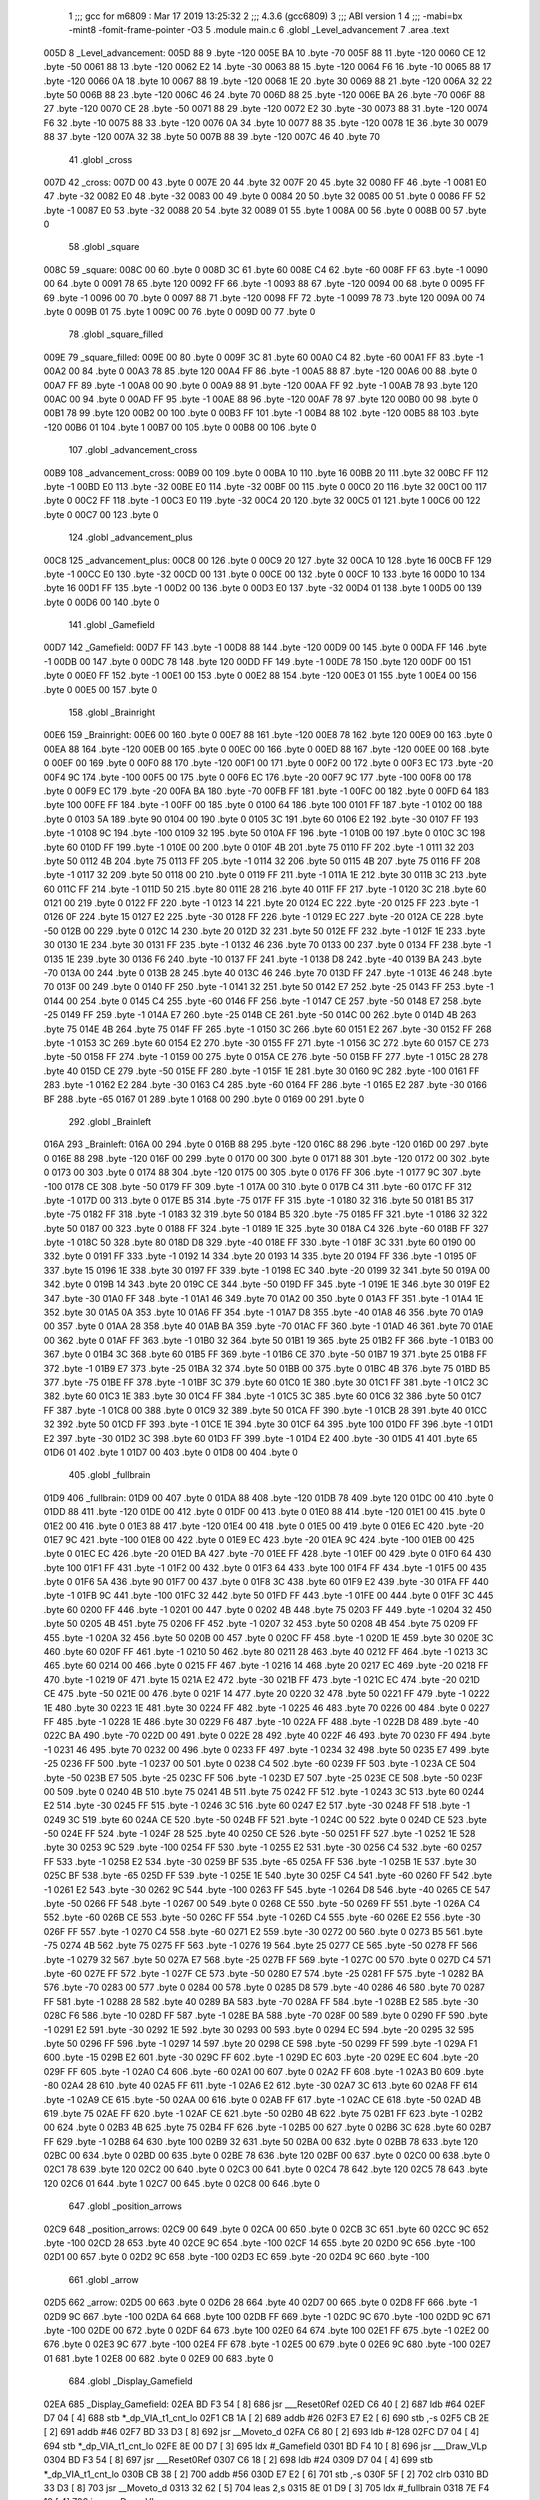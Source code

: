                               1 ;;; gcc for m6809 : Mar 17 2019 13:25:32
                              2 ;;; 4.3.6 (gcc6809)
                              3 ;;; ABI version 1
                              4 ;;; -mabi=bx -mint8 -fomit-frame-pointer -O3
                              5 	.module	main.c
                              6 	.globl	_Level_advancement
                              7 	.area	.text
   005D                       8 _Level_advancement:
   005D 88                    9 	.byte	-120
   005E BA                   10 	.byte	-70
   005F 88                   11 	.byte	-120
   0060 CE                   12 	.byte	-50
   0061 88                   13 	.byte	-120
   0062 E2                   14 	.byte	-30
   0063 88                   15 	.byte	-120
   0064 F6                   16 	.byte	-10
   0065 88                   17 	.byte	-120
   0066 0A                   18 	.byte	10
   0067 88                   19 	.byte	-120
   0068 1E                   20 	.byte	30
   0069 88                   21 	.byte	-120
   006A 32                   22 	.byte	50
   006B 88                   23 	.byte	-120
   006C 46                   24 	.byte	70
   006D 88                   25 	.byte	-120
   006E BA                   26 	.byte	-70
   006F 88                   27 	.byte	-120
   0070 CE                   28 	.byte	-50
   0071 88                   29 	.byte	-120
   0072 E2                   30 	.byte	-30
   0073 88                   31 	.byte	-120
   0074 F6                   32 	.byte	-10
   0075 88                   33 	.byte	-120
   0076 0A                   34 	.byte	10
   0077 88                   35 	.byte	-120
   0078 1E                   36 	.byte	30
   0079 88                   37 	.byte	-120
   007A 32                   38 	.byte	50
   007B 88                   39 	.byte	-120
   007C 46                   40 	.byte	70
                             41 	.globl	_cross
   007D                      42 _cross:
   007D 00                   43 	.byte	0
   007E 20                   44 	.byte	32
   007F 20                   45 	.byte	32
   0080 FF                   46 	.byte	-1
   0081 E0                   47 	.byte	-32
   0082 E0                   48 	.byte	-32
   0083 00                   49 	.byte	0
   0084 20                   50 	.byte	32
   0085 00                   51 	.byte	0
   0086 FF                   52 	.byte	-1
   0087 E0                   53 	.byte	-32
   0088 20                   54 	.byte	32
   0089 01                   55 	.byte	1
   008A 00                   56 	.byte	0
   008B 00                   57 	.byte	0
                             58 	.globl	_square
   008C                      59 _square:
   008C 00                   60 	.byte	0
   008D 3C                   61 	.byte	60
   008E C4                   62 	.byte	-60
   008F FF                   63 	.byte	-1
   0090 00                   64 	.byte	0
   0091 78                   65 	.byte	120
   0092 FF                   66 	.byte	-1
   0093 88                   67 	.byte	-120
   0094 00                   68 	.byte	0
   0095 FF                   69 	.byte	-1
   0096 00                   70 	.byte	0
   0097 88                   71 	.byte	-120
   0098 FF                   72 	.byte	-1
   0099 78                   73 	.byte	120
   009A 00                   74 	.byte	0
   009B 01                   75 	.byte	1
   009C 00                   76 	.byte	0
   009D 00                   77 	.byte	0
                             78 	.globl	_square_filled
   009E                      79 _square_filled:
   009E 00                   80 	.byte	0
   009F 3C                   81 	.byte	60
   00A0 C4                   82 	.byte	-60
   00A1 FF                   83 	.byte	-1
   00A2 00                   84 	.byte	0
   00A3 78                   85 	.byte	120
   00A4 FF                   86 	.byte	-1
   00A5 88                   87 	.byte	-120
   00A6 00                   88 	.byte	0
   00A7 FF                   89 	.byte	-1
   00A8 00                   90 	.byte	0
   00A9 88                   91 	.byte	-120
   00AA FF                   92 	.byte	-1
   00AB 78                   93 	.byte	120
   00AC 00                   94 	.byte	0
   00AD FF                   95 	.byte	-1
   00AE 88                   96 	.byte	-120
   00AF 78                   97 	.byte	120
   00B0 00                   98 	.byte	0
   00B1 78                   99 	.byte	120
   00B2 00                  100 	.byte	0
   00B3 FF                  101 	.byte	-1
   00B4 88                  102 	.byte	-120
   00B5 88                  103 	.byte	-120
   00B6 01                  104 	.byte	1
   00B7 00                  105 	.byte	0
   00B8 00                  106 	.byte	0
                            107 	.globl	_advancement_cross
   00B9                     108 _advancement_cross:
   00B9 00                  109 	.byte	0
   00BA 10                  110 	.byte	16
   00BB 20                  111 	.byte	32
   00BC FF                  112 	.byte	-1
   00BD E0                  113 	.byte	-32
   00BE E0                  114 	.byte	-32
   00BF 00                  115 	.byte	0
   00C0 20                  116 	.byte	32
   00C1 00                  117 	.byte	0
   00C2 FF                  118 	.byte	-1
   00C3 E0                  119 	.byte	-32
   00C4 20                  120 	.byte	32
   00C5 01                  121 	.byte	1
   00C6 00                  122 	.byte	0
   00C7 00                  123 	.byte	0
                            124 	.globl	_advancement_plus
   00C8                     125 _advancement_plus:
   00C8 00                  126 	.byte	0
   00C9 20                  127 	.byte	32
   00CA 10                  128 	.byte	16
   00CB FF                  129 	.byte	-1
   00CC E0                  130 	.byte	-32
   00CD 00                  131 	.byte	0
   00CE 00                  132 	.byte	0
   00CF 10                  133 	.byte	16
   00D0 10                  134 	.byte	16
   00D1 FF                  135 	.byte	-1
   00D2 00                  136 	.byte	0
   00D3 E0                  137 	.byte	-32
   00D4 01                  138 	.byte	1
   00D5 00                  139 	.byte	0
   00D6 00                  140 	.byte	0
                            141 	.globl	_Gamefield
   00D7                     142 _Gamefield:
   00D7 FF                  143 	.byte	-1
   00D8 88                  144 	.byte	-120
   00D9 00                  145 	.byte	0
   00DA FF                  146 	.byte	-1
   00DB 00                  147 	.byte	0
   00DC 78                  148 	.byte	120
   00DD FF                  149 	.byte	-1
   00DE 78                  150 	.byte	120
   00DF 00                  151 	.byte	0
   00E0 FF                  152 	.byte	-1
   00E1 00                  153 	.byte	0
   00E2 88                  154 	.byte	-120
   00E3 01                  155 	.byte	1
   00E4 00                  156 	.byte	0
   00E5 00                  157 	.byte	0
                            158 	.globl	_Brainright
   00E6                     159 _Brainright:
   00E6 00                  160 	.byte	0
   00E7 88                  161 	.byte	-120
   00E8 78                  162 	.byte	120
   00E9 00                  163 	.byte	0
   00EA 88                  164 	.byte	-120
   00EB 00                  165 	.byte	0
   00EC 00                  166 	.byte	0
   00ED 88                  167 	.byte	-120
   00EE 00                  168 	.byte	0
   00EF 00                  169 	.byte	0
   00F0 88                  170 	.byte	-120
   00F1 00                  171 	.byte	0
   00F2 00                  172 	.byte	0
   00F3 EC                  173 	.byte	-20
   00F4 9C                  174 	.byte	-100
   00F5 00                  175 	.byte	0
   00F6 EC                  176 	.byte	-20
   00F7 9C                  177 	.byte	-100
   00F8 00                  178 	.byte	0
   00F9 EC                  179 	.byte	-20
   00FA BA                  180 	.byte	-70
   00FB FF                  181 	.byte	-1
   00FC 00                  182 	.byte	0
   00FD 64                  183 	.byte	100
   00FE FF                  184 	.byte	-1
   00FF 00                  185 	.byte	0
   0100 64                  186 	.byte	100
   0101 FF                  187 	.byte	-1
   0102 00                  188 	.byte	0
   0103 5A                  189 	.byte	90
   0104 00                  190 	.byte	0
   0105 3C                  191 	.byte	60
   0106 E2                  192 	.byte	-30
   0107 FF                  193 	.byte	-1
   0108 9C                  194 	.byte	-100
   0109 32                  195 	.byte	50
   010A FF                  196 	.byte	-1
   010B 00                  197 	.byte	0
   010C 3C                  198 	.byte	60
   010D FF                  199 	.byte	-1
   010E 00                  200 	.byte	0
   010F 4B                  201 	.byte	75
   0110 FF                  202 	.byte	-1
   0111 32                  203 	.byte	50
   0112 4B                  204 	.byte	75
   0113 FF                  205 	.byte	-1
   0114 32                  206 	.byte	50
   0115 4B                  207 	.byte	75
   0116 FF                  208 	.byte	-1
   0117 32                  209 	.byte	50
   0118 00                  210 	.byte	0
   0119 FF                  211 	.byte	-1
   011A 1E                  212 	.byte	30
   011B 3C                  213 	.byte	60
   011C FF                  214 	.byte	-1
   011D 50                  215 	.byte	80
   011E 28                  216 	.byte	40
   011F FF                  217 	.byte	-1
   0120 3C                  218 	.byte	60
   0121 00                  219 	.byte	0
   0122 FF                  220 	.byte	-1
   0123 14                  221 	.byte	20
   0124 EC                  222 	.byte	-20
   0125 FF                  223 	.byte	-1
   0126 0F                  224 	.byte	15
   0127 E2                  225 	.byte	-30
   0128 FF                  226 	.byte	-1
   0129 EC                  227 	.byte	-20
   012A CE                  228 	.byte	-50
   012B 00                  229 	.byte	0
   012C 14                  230 	.byte	20
   012D 32                  231 	.byte	50
   012E FF                  232 	.byte	-1
   012F 1E                  233 	.byte	30
   0130 1E                  234 	.byte	30
   0131 FF                  235 	.byte	-1
   0132 46                  236 	.byte	70
   0133 00                  237 	.byte	0
   0134 FF                  238 	.byte	-1
   0135 1E                  239 	.byte	30
   0136 F6                  240 	.byte	-10
   0137 FF                  241 	.byte	-1
   0138 D8                  242 	.byte	-40
   0139 BA                  243 	.byte	-70
   013A 00                  244 	.byte	0
   013B 28                  245 	.byte	40
   013C 46                  246 	.byte	70
   013D FF                  247 	.byte	-1
   013E 46                  248 	.byte	70
   013F 00                  249 	.byte	0
   0140 FF                  250 	.byte	-1
   0141 32                  251 	.byte	50
   0142 E7                  252 	.byte	-25
   0143 FF                  253 	.byte	-1
   0144 00                  254 	.byte	0
   0145 C4                  255 	.byte	-60
   0146 FF                  256 	.byte	-1
   0147 CE                  257 	.byte	-50
   0148 E7                  258 	.byte	-25
   0149 FF                  259 	.byte	-1
   014A E7                  260 	.byte	-25
   014B CE                  261 	.byte	-50
   014C 00                  262 	.byte	0
   014D 4B                  263 	.byte	75
   014E 4B                  264 	.byte	75
   014F FF                  265 	.byte	-1
   0150 3C                  266 	.byte	60
   0151 E2                  267 	.byte	-30
   0152 FF                  268 	.byte	-1
   0153 3C                  269 	.byte	60
   0154 E2                  270 	.byte	-30
   0155 FF                  271 	.byte	-1
   0156 3C                  272 	.byte	60
   0157 CE                  273 	.byte	-50
   0158 FF                  274 	.byte	-1
   0159 00                  275 	.byte	0
   015A CE                  276 	.byte	-50
   015B FF                  277 	.byte	-1
   015C 28                  278 	.byte	40
   015D CE                  279 	.byte	-50
   015E FF                  280 	.byte	-1
   015F 1E                  281 	.byte	30
   0160 9C                  282 	.byte	-100
   0161 FF                  283 	.byte	-1
   0162 E2                  284 	.byte	-30
   0163 C4                  285 	.byte	-60
   0164 FF                  286 	.byte	-1
   0165 E2                  287 	.byte	-30
   0166 BF                  288 	.byte	-65
   0167 01                  289 	.byte	1
   0168 00                  290 	.byte	0
   0169 00                  291 	.byte	0
                            292 	.globl	_Brainleft
   016A                     293 _Brainleft:
   016A 00                  294 	.byte	0
   016B 88                  295 	.byte	-120
   016C 88                  296 	.byte	-120
   016D 00                  297 	.byte	0
   016E 88                  298 	.byte	-120
   016F 00                  299 	.byte	0
   0170 00                  300 	.byte	0
   0171 88                  301 	.byte	-120
   0172 00                  302 	.byte	0
   0173 00                  303 	.byte	0
   0174 88                  304 	.byte	-120
   0175 00                  305 	.byte	0
   0176 FF                  306 	.byte	-1
   0177 9C                  307 	.byte	-100
   0178 CE                  308 	.byte	-50
   0179 FF                  309 	.byte	-1
   017A 00                  310 	.byte	0
   017B C4                  311 	.byte	-60
   017C FF                  312 	.byte	-1
   017D 00                  313 	.byte	0
   017E B5                  314 	.byte	-75
   017F FF                  315 	.byte	-1
   0180 32                  316 	.byte	50
   0181 B5                  317 	.byte	-75
   0182 FF                  318 	.byte	-1
   0183 32                  319 	.byte	50
   0184 B5                  320 	.byte	-75
   0185 FF                  321 	.byte	-1
   0186 32                  322 	.byte	50
   0187 00                  323 	.byte	0
   0188 FF                  324 	.byte	-1
   0189 1E                  325 	.byte	30
   018A C4                  326 	.byte	-60
   018B FF                  327 	.byte	-1
   018C 50                  328 	.byte	80
   018D D8                  329 	.byte	-40
   018E FF                  330 	.byte	-1
   018F 3C                  331 	.byte	60
   0190 00                  332 	.byte	0
   0191 FF                  333 	.byte	-1
   0192 14                  334 	.byte	20
   0193 14                  335 	.byte	20
   0194 FF                  336 	.byte	-1
   0195 0F                  337 	.byte	15
   0196 1E                  338 	.byte	30
   0197 FF                  339 	.byte	-1
   0198 EC                  340 	.byte	-20
   0199 32                  341 	.byte	50
   019A 00                  342 	.byte	0
   019B 14                  343 	.byte	20
   019C CE                  344 	.byte	-50
   019D FF                  345 	.byte	-1
   019E 1E                  346 	.byte	30
   019F E2                  347 	.byte	-30
   01A0 FF                  348 	.byte	-1
   01A1 46                  349 	.byte	70
   01A2 00                  350 	.byte	0
   01A3 FF                  351 	.byte	-1
   01A4 1E                  352 	.byte	30
   01A5 0A                  353 	.byte	10
   01A6 FF                  354 	.byte	-1
   01A7 D8                  355 	.byte	-40
   01A8 46                  356 	.byte	70
   01A9 00                  357 	.byte	0
   01AA 28                  358 	.byte	40
   01AB BA                  359 	.byte	-70
   01AC FF                  360 	.byte	-1
   01AD 46                  361 	.byte	70
   01AE 00                  362 	.byte	0
   01AF FF                  363 	.byte	-1
   01B0 32                  364 	.byte	50
   01B1 19                  365 	.byte	25
   01B2 FF                  366 	.byte	-1
   01B3 00                  367 	.byte	0
   01B4 3C                  368 	.byte	60
   01B5 FF                  369 	.byte	-1
   01B6 CE                  370 	.byte	-50
   01B7 19                  371 	.byte	25
   01B8 FF                  372 	.byte	-1
   01B9 E7                  373 	.byte	-25
   01BA 32                  374 	.byte	50
   01BB 00                  375 	.byte	0
   01BC 4B                  376 	.byte	75
   01BD B5                  377 	.byte	-75
   01BE FF                  378 	.byte	-1
   01BF 3C                  379 	.byte	60
   01C0 1E                  380 	.byte	30
   01C1 FF                  381 	.byte	-1
   01C2 3C                  382 	.byte	60
   01C3 1E                  383 	.byte	30
   01C4 FF                  384 	.byte	-1
   01C5 3C                  385 	.byte	60
   01C6 32                  386 	.byte	50
   01C7 FF                  387 	.byte	-1
   01C8 00                  388 	.byte	0
   01C9 32                  389 	.byte	50
   01CA FF                  390 	.byte	-1
   01CB 28                  391 	.byte	40
   01CC 32                  392 	.byte	50
   01CD FF                  393 	.byte	-1
   01CE 1E                  394 	.byte	30
   01CF 64                  395 	.byte	100
   01D0 FF                  396 	.byte	-1
   01D1 E2                  397 	.byte	-30
   01D2 3C                  398 	.byte	60
   01D3 FF                  399 	.byte	-1
   01D4 E2                  400 	.byte	-30
   01D5 41                  401 	.byte	65
   01D6 01                  402 	.byte	1
   01D7 00                  403 	.byte	0
   01D8 00                  404 	.byte	0
                            405 	.globl	_fullbrain
   01D9                     406 _fullbrain:
   01D9 00                  407 	.byte	0
   01DA 88                  408 	.byte	-120
   01DB 78                  409 	.byte	120
   01DC 00                  410 	.byte	0
   01DD 88                  411 	.byte	-120
   01DE 00                  412 	.byte	0
   01DF 00                  413 	.byte	0
   01E0 88                  414 	.byte	-120
   01E1 00                  415 	.byte	0
   01E2 00                  416 	.byte	0
   01E3 88                  417 	.byte	-120
   01E4 00                  418 	.byte	0
   01E5 00                  419 	.byte	0
   01E6 EC                  420 	.byte	-20
   01E7 9C                  421 	.byte	-100
   01E8 00                  422 	.byte	0
   01E9 EC                  423 	.byte	-20
   01EA 9C                  424 	.byte	-100
   01EB 00                  425 	.byte	0
   01EC EC                  426 	.byte	-20
   01ED BA                  427 	.byte	-70
   01EE FF                  428 	.byte	-1
   01EF 00                  429 	.byte	0
   01F0 64                  430 	.byte	100
   01F1 FF                  431 	.byte	-1
   01F2 00                  432 	.byte	0
   01F3 64                  433 	.byte	100
   01F4 FF                  434 	.byte	-1
   01F5 00                  435 	.byte	0
   01F6 5A                  436 	.byte	90
   01F7 00                  437 	.byte	0
   01F8 3C                  438 	.byte	60
   01F9 E2                  439 	.byte	-30
   01FA FF                  440 	.byte	-1
   01FB 9C                  441 	.byte	-100
   01FC 32                  442 	.byte	50
   01FD FF                  443 	.byte	-1
   01FE 00                  444 	.byte	0
   01FF 3C                  445 	.byte	60
   0200 FF                  446 	.byte	-1
   0201 00                  447 	.byte	0
   0202 4B                  448 	.byte	75
   0203 FF                  449 	.byte	-1
   0204 32                  450 	.byte	50
   0205 4B                  451 	.byte	75
   0206 FF                  452 	.byte	-1
   0207 32                  453 	.byte	50
   0208 4B                  454 	.byte	75
   0209 FF                  455 	.byte	-1
   020A 32                  456 	.byte	50
   020B 00                  457 	.byte	0
   020C FF                  458 	.byte	-1
   020D 1E                  459 	.byte	30
   020E 3C                  460 	.byte	60
   020F FF                  461 	.byte	-1
   0210 50                  462 	.byte	80
   0211 28                  463 	.byte	40
   0212 FF                  464 	.byte	-1
   0213 3C                  465 	.byte	60
   0214 00                  466 	.byte	0
   0215 FF                  467 	.byte	-1
   0216 14                  468 	.byte	20
   0217 EC                  469 	.byte	-20
   0218 FF                  470 	.byte	-1
   0219 0F                  471 	.byte	15
   021A E2                  472 	.byte	-30
   021B FF                  473 	.byte	-1
   021C EC                  474 	.byte	-20
   021D CE                  475 	.byte	-50
   021E 00                  476 	.byte	0
   021F 14                  477 	.byte	20
   0220 32                  478 	.byte	50
   0221 FF                  479 	.byte	-1
   0222 1E                  480 	.byte	30
   0223 1E                  481 	.byte	30
   0224 FF                  482 	.byte	-1
   0225 46                  483 	.byte	70
   0226 00                  484 	.byte	0
   0227 FF                  485 	.byte	-1
   0228 1E                  486 	.byte	30
   0229 F6                  487 	.byte	-10
   022A FF                  488 	.byte	-1
   022B D8                  489 	.byte	-40
   022C BA                  490 	.byte	-70
   022D 00                  491 	.byte	0
   022E 28                  492 	.byte	40
   022F 46                  493 	.byte	70
   0230 FF                  494 	.byte	-1
   0231 46                  495 	.byte	70
   0232 00                  496 	.byte	0
   0233 FF                  497 	.byte	-1
   0234 32                  498 	.byte	50
   0235 E7                  499 	.byte	-25
   0236 FF                  500 	.byte	-1
   0237 00                  501 	.byte	0
   0238 C4                  502 	.byte	-60
   0239 FF                  503 	.byte	-1
   023A CE                  504 	.byte	-50
   023B E7                  505 	.byte	-25
   023C FF                  506 	.byte	-1
   023D E7                  507 	.byte	-25
   023E CE                  508 	.byte	-50
   023F 00                  509 	.byte	0
   0240 4B                  510 	.byte	75
   0241 4B                  511 	.byte	75
   0242 FF                  512 	.byte	-1
   0243 3C                  513 	.byte	60
   0244 E2                  514 	.byte	-30
   0245 FF                  515 	.byte	-1
   0246 3C                  516 	.byte	60
   0247 E2                  517 	.byte	-30
   0248 FF                  518 	.byte	-1
   0249 3C                  519 	.byte	60
   024A CE                  520 	.byte	-50
   024B FF                  521 	.byte	-1
   024C 00                  522 	.byte	0
   024D CE                  523 	.byte	-50
   024E FF                  524 	.byte	-1
   024F 28                  525 	.byte	40
   0250 CE                  526 	.byte	-50
   0251 FF                  527 	.byte	-1
   0252 1E                  528 	.byte	30
   0253 9C                  529 	.byte	-100
   0254 FF                  530 	.byte	-1
   0255 E2                  531 	.byte	-30
   0256 C4                  532 	.byte	-60
   0257 FF                  533 	.byte	-1
   0258 E2                  534 	.byte	-30
   0259 BF                  535 	.byte	-65
   025A FF                  536 	.byte	-1
   025B 1E                  537 	.byte	30
   025C BF                  538 	.byte	-65
   025D FF                  539 	.byte	-1
   025E 1E                  540 	.byte	30
   025F C4                  541 	.byte	-60
   0260 FF                  542 	.byte	-1
   0261 E2                  543 	.byte	-30
   0262 9C                  544 	.byte	-100
   0263 FF                  545 	.byte	-1
   0264 D8                  546 	.byte	-40
   0265 CE                  547 	.byte	-50
   0266 FF                  548 	.byte	-1
   0267 00                  549 	.byte	0
   0268 CE                  550 	.byte	-50
   0269 FF                  551 	.byte	-1
   026A C4                  552 	.byte	-60
   026B CE                  553 	.byte	-50
   026C FF                  554 	.byte	-1
   026D C4                  555 	.byte	-60
   026E E2                  556 	.byte	-30
   026F FF                  557 	.byte	-1
   0270 C4                  558 	.byte	-60
   0271 E2                  559 	.byte	-30
   0272 00                  560 	.byte	0
   0273 B5                  561 	.byte	-75
   0274 4B                  562 	.byte	75
   0275 FF                  563 	.byte	-1
   0276 19                  564 	.byte	25
   0277 CE                  565 	.byte	-50
   0278 FF                  566 	.byte	-1
   0279 32                  567 	.byte	50
   027A E7                  568 	.byte	-25
   027B FF                  569 	.byte	-1
   027C 00                  570 	.byte	0
   027D C4                  571 	.byte	-60
   027E FF                  572 	.byte	-1
   027F CE                  573 	.byte	-50
   0280 E7                  574 	.byte	-25
   0281 FF                  575 	.byte	-1
   0282 BA                  576 	.byte	-70
   0283 00                  577 	.byte	0
   0284 00                  578 	.byte	0
   0285 D8                  579 	.byte	-40
   0286 46                  580 	.byte	70
   0287 FF                  581 	.byte	-1
   0288 28                  582 	.byte	40
   0289 BA                  583 	.byte	-70
   028A FF                  584 	.byte	-1
   028B E2                  585 	.byte	-30
   028C F6                  586 	.byte	-10
   028D FF                  587 	.byte	-1
   028E BA                  588 	.byte	-70
   028F 00                  589 	.byte	0
   0290 FF                  590 	.byte	-1
   0291 E2                  591 	.byte	-30
   0292 1E                  592 	.byte	30
   0293 00                  593 	.byte	0
   0294 EC                  594 	.byte	-20
   0295 32                  595 	.byte	50
   0296 FF                  596 	.byte	-1
   0297 14                  597 	.byte	20
   0298 CE                  598 	.byte	-50
   0299 FF                  599 	.byte	-1
   029A F1                  600 	.byte	-15
   029B E2                  601 	.byte	-30
   029C FF                  602 	.byte	-1
   029D EC                  603 	.byte	-20
   029E EC                  604 	.byte	-20
   029F FF                  605 	.byte	-1
   02A0 C4                  606 	.byte	-60
   02A1 00                  607 	.byte	0
   02A2 FF                  608 	.byte	-1
   02A3 B0                  609 	.byte	-80
   02A4 28                  610 	.byte	40
   02A5 FF                  611 	.byte	-1
   02A6 E2                  612 	.byte	-30
   02A7 3C                  613 	.byte	60
   02A8 FF                  614 	.byte	-1
   02A9 CE                  615 	.byte	-50
   02AA 00                  616 	.byte	0
   02AB FF                  617 	.byte	-1
   02AC CE                  618 	.byte	-50
   02AD 4B                  619 	.byte	75
   02AE FF                  620 	.byte	-1
   02AF CE                  621 	.byte	-50
   02B0 4B                  622 	.byte	75
   02B1 FF                  623 	.byte	-1
   02B2 00                  624 	.byte	0
   02B3 4B                  625 	.byte	75
   02B4 FF                  626 	.byte	-1
   02B5 00                  627 	.byte	0
   02B6 3C                  628 	.byte	60
   02B7 FF                  629 	.byte	-1
   02B8 64                  630 	.byte	100
   02B9 32                  631 	.byte	50
   02BA 00                  632 	.byte	0
   02BB 78                  633 	.byte	120
   02BC 00                  634 	.byte	0
   02BD 00                  635 	.byte	0
   02BE 78                  636 	.byte	120
   02BF 00                  637 	.byte	0
   02C0 00                  638 	.byte	0
   02C1 78                  639 	.byte	120
   02C2 00                  640 	.byte	0
   02C3 00                  641 	.byte	0
   02C4 78                  642 	.byte	120
   02C5 78                  643 	.byte	120
   02C6 01                  644 	.byte	1
   02C7 00                  645 	.byte	0
   02C8 00                  646 	.byte	0
                            647 	.globl	_position_arrows
   02C9                     648 _position_arrows:
   02C9 00                  649 	.byte	0
   02CA 00                  650 	.byte	0
   02CB 3C                  651 	.byte	60
   02CC 9C                  652 	.byte	-100
   02CD 28                  653 	.byte	40
   02CE 9C                  654 	.byte	-100
   02CF 14                  655 	.byte	20
   02D0 9C                  656 	.byte	-100
   02D1 00                  657 	.byte	0
   02D2 9C                  658 	.byte	-100
   02D3 EC                  659 	.byte	-20
   02D4 9C                  660 	.byte	-100
                            661 	.globl	_arrow
   02D5                     662 _arrow:
   02D5 00                  663 	.byte	0
   02D6 28                  664 	.byte	40
   02D7 00                  665 	.byte	0
   02D8 FF                  666 	.byte	-1
   02D9 9C                  667 	.byte	-100
   02DA 64                  668 	.byte	100
   02DB FF                  669 	.byte	-1
   02DC 9C                  670 	.byte	-100
   02DD 9C                  671 	.byte	-100
   02DE 00                  672 	.byte	0
   02DF 64                  673 	.byte	100
   02E0 64                  674 	.byte	100
   02E1 FF                  675 	.byte	-1
   02E2 00                  676 	.byte	0
   02E3 9C                  677 	.byte	-100
   02E4 FF                  678 	.byte	-1
   02E5 00                  679 	.byte	0
   02E6 9C                  680 	.byte	-100
   02E7 01                  681 	.byte	1
   02E8 00                  682 	.byte	0
   02E9 00                  683 	.byte	0
                            684 	.globl	_Display_Gamefield
   02EA                     685 _Display_Gamefield:
   02EA BD F3 54      [ 8]  686 	jsr	___Reset0Ref
   02ED C6 40         [ 2]  687 	ldb	#64
   02EF D7 04         [ 4]  688 	stb	*_dp_VIA_t1_cnt_lo
   02F1 CB 1A         [ 2]  689 	addb	#26
   02F3 E7 E2         [ 6]  690 	stb	,-s
   02F5 CB 2E         [ 2]  691 	addb	#46
   02F7 BD 33 D3      [ 8]  692 	jsr	__Moveto_d
   02FA C6 80         [ 2]  693 	ldb	#-128
   02FC D7 04         [ 4]  694 	stb	*_dp_VIA_t1_cnt_lo
   02FE 8E 00 D7      [ 3]  695 	ldx	#_Gamefield
   0301 BD F4 10      [ 8]  696 	jsr	___Draw_VLp
   0304 BD F3 54      [ 8]  697 	jsr	___Reset0Ref
   0307 C6 18         [ 2]  698 	ldb	#24
   0309 D7 04         [ 4]  699 	stb	*_dp_VIA_t1_cnt_lo
   030B CB 38         [ 2]  700 	addb	#56
   030D E7 E2         [ 6]  701 	stb	,-s
   030F 5F            [ 2]  702 	clrb
   0310 BD 33 D3      [ 8]  703 	jsr	__Moveto_d
   0313 32 62         [ 5]  704 	leas	2,s
   0315 8E 01 D9      [ 3]  705 	ldx	#_fullbrain
   0318 7E F4 10      [ 4]  706 	jmp	___Draw_VLp
                            707 	.globl	_circle_value
   031B                     708 _circle_value:
   031B 78                  709 	.byte	120
   031C 00                  710 	.byte	0
   031D 78                  711 	.byte	120
   031E 06                  712 	.byte	6
   031F 77                  713 	.byte	119
   0320 0C                  714 	.byte	12
   0321 77                  715 	.byte	119
   0322 12                  716 	.byte	18
   0323 76                  717 	.byte	118
   0324 18                  718 	.byte	24
   0325 74                  719 	.byte	116
   0326 1E                  720 	.byte	30
   0327 73                  721 	.byte	115
   0328 23                  722 	.byte	35
   0329 71                  723 	.byte	113
   032A 29                  724 	.byte	41
   032B 6F                  725 	.byte	111
   032C 2F                  726 	.byte	47
   032D 6C                  727 	.byte	108
   032E 34                  728 	.byte	52
   032F 69                  729 	.byte	105
   0330 39                  730 	.byte	57
   0331 66                  731 	.byte	102
   0332 3F                  732 	.byte	63
   0333 63                  733 	.byte	99
   0334 44                  734 	.byte	68
   0335 60                  735 	.byte	96
   0336 48                  736 	.byte	72
   0337 5C                  737 	.byte	92
   0338 4D                  738 	.byte	77
   0339 58                  739 	.byte	88
   033A 52                  740 	.byte	82
   033B 54                  741 	.byte	84
   033C 56                  742 	.byte	86
   033D 4F                  743 	.byte	79
   033E 5A                  744 	.byte	90
   033F 4B                  745 	.byte	75
   0340 5E                  746 	.byte	94
   0341 46                  747 	.byte	70
   0342 61                  748 	.byte	97
   0343 41                  749 	.byte	65
   0344 65                  750 	.byte	101
   0345 3C                  751 	.byte	60
   0346 68                  752 	.byte	104
   0347 37                  753 	.byte	55
   0348 6B                  754 	.byte	107
   0349 31                  755 	.byte	49
   034A 6D                  756 	.byte	109
   034B 2C                  757 	.byte	44
   034C 70                  758 	.byte	112
   034D 26                  759 	.byte	38
   034E 72                  760 	.byte	114
   034F 21                  761 	.byte	33
   0350 74                  762 	.byte	116
   0351 1B                  763 	.byte	27
   0352 75                  764 	.byte	117
   0353 15                  765 	.byte	21
   0354 76                  766 	.byte	118
   0355 0F                  767 	.byte	15
   0356 77                  768 	.byte	119
   0357 09                  769 	.byte	9
   0358 78                  770 	.byte	120
   0359 03                  771 	.byte	3
   035A 78                  772 	.byte	120
   035B FD                  773 	.byte	-3
   035C 78                  774 	.byte	120
   035D F7                  775 	.byte	-9
   035E 78                  776 	.byte	120
   035F F1                  777 	.byte	-15
   0360 77                  778 	.byte	119
   0361 EB                  779 	.byte	-21
   0362 76                  780 	.byte	118
   0363 E5                  781 	.byte	-27
   0364 75                  782 	.byte	117
   0365 DF                  783 	.byte	-33
   0366 74                  784 	.byte	116
   0367 DA                  785 	.byte	-38
   0368 72                  786 	.byte	114
   0369 D4                  787 	.byte	-44
   036A 70                  788 	.byte	112
   036B CF                  789 	.byte	-49
   036C 6D                  790 	.byte	109
   036D C9                  791 	.byte	-55
   036E 6B                  792 	.byte	107
   036F C4                  793 	.byte	-60
   0370 68                  794 	.byte	104
   0371 BF                  795 	.byte	-65
   0372 65                  796 	.byte	101
   0373 BA                  797 	.byte	-70
   0374 61                  798 	.byte	97
   0375 B5                  799 	.byte	-75
   0376 5E                  800 	.byte	94
   0377 B1                  801 	.byte	-79
   0378 5A                  802 	.byte	90
   0379 AC                  803 	.byte	-84
   037A 56                  804 	.byte	86
   037B A8                  805 	.byte	-88
   037C 52                  806 	.byte	82
   037D A4                  807 	.byte	-92
   037E 4D                  808 	.byte	77
   037F A0                  809 	.byte	-96
   0380 48                  810 	.byte	72
   0381 9D                  811 	.byte	-99
   0382 44                  812 	.byte	68
   0383 9A                  813 	.byte	-102
   0384 3F                  814 	.byte	63
   0385 97                  815 	.byte	-105
   0386 39                  816 	.byte	57
   0387 94                  817 	.byte	-108
   0388 34                  818 	.byte	52
   0389 91                  819 	.byte	-111
   038A 2F                  820 	.byte	47
   038B 8F                  821 	.byte	-113
   038C 29                  822 	.byte	41
   038D 8D                  823 	.byte	-115
   038E 23                  824 	.byte	35
   038F 8C                  825 	.byte	-116
   0390 1E                  826 	.byte	30
   0391 8A                  827 	.byte	-118
   0392 18                  828 	.byte	24
   0393 89                  829 	.byte	-119
   0394 12                  830 	.byte	18
   0395 89                  831 	.byte	-119
   0396 0C                  832 	.byte	12
   0397 88                  833 	.byte	-120
   0398 06                  834 	.byte	6
   0399 88                  835 	.byte	-120
   039A 00                  836 	.byte	0
   039B 88                  837 	.byte	-120
   039C FA                  838 	.byte	-6
   039D 89                  839 	.byte	-119
   039E F4                  840 	.byte	-12
   039F 89                  841 	.byte	-119
   03A0 EE                  842 	.byte	-18
   03A1 8A                  843 	.byte	-118
   03A2 E8                  844 	.byte	-24
   03A3 8C                  845 	.byte	-116
   03A4 E2                  846 	.byte	-30
   03A5 8D                  847 	.byte	-115
   03A6 DD                  848 	.byte	-35
   03A7 8F                  849 	.byte	-113
   03A8 D7                  850 	.byte	-41
   03A9 91                  851 	.byte	-111
   03AA D1                  852 	.byte	-47
   03AB 94                  853 	.byte	-108
   03AC CC                  854 	.byte	-52
   03AD 97                  855 	.byte	-105
   03AE C7                  856 	.byte	-57
   03AF 9A                  857 	.byte	-102
   03B0 C1                  858 	.byte	-63
   03B1 9D                  859 	.byte	-99
   03B2 BC                  860 	.byte	-68
   03B3 A0                  861 	.byte	-96
   03B4 B8                  862 	.byte	-72
   03B5 A4                  863 	.byte	-92
   03B6 B3                  864 	.byte	-77
   03B7 A8                  865 	.byte	-88
   03B8 AE                  866 	.byte	-82
   03B9 AC                  867 	.byte	-84
   03BA AA                  868 	.byte	-86
   03BB B1                  869 	.byte	-79
   03BC A6                  870 	.byte	-90
   03BD B5                  871 	.byte	-75
   03BE A2                  872 	.byte	-94
   03BF BA                  873 	.byte	-70
   03C0 9F                  874 	.byte	-97
   03C1 BF                  875 	.byte	-65
   03C2 9B                  876 	.byte	-101
   03C3 C4                  877 	.byte	-60
   03C4 98                  878 	.byte	-104
   03C5 C9                  879 	.byte	-55
   03C6 95                  880 	.byte	-107
   03C7 CF                  881 	.byte	-49
   03C8 93                  882 	.byte	-109
   03C9 D4                  883 	.byte	-44
   03CA 90                  884 	.byte	-112
   03CB DA                  885 	.byte	-38
   03CC 8E                  886 	.byte	-114
   03CD DF                  887 	.byte	-33
   03CE 8C                  888 	.byte	-116
   03CF E5                  889 	.byte	-27
   03D0 8B                  890 	.byte	-117
   03D1 EB                  891 	.byte	-21
   03D2 8A                  892 	.byte	-118
   03D3 F1                  893 	.byte	-15
   03D4 89                  894 	.byte	-119
   03D5 F7                  895 	.byte	-9
   03D6 88                  896 	.byte	-120
   03D7 FD                  897 	.byte	-3
   03D8 88                  898 	.byte	-120
   03D9 03                  899 	.byte	3
   03DA 88                  900 	.byte	-120
   03DB 09                  901 	.byte	9
   03DC 88                  902 	.byte	-120
   03DD 0F                  903 	.byte	15
   03DE 89                  904 	.byte	-119
   03DF 15                  905 	.byte	21
   03E0 8A                  906 	.byte	-118
   03E1 1B                  907 	.byte	27
   03E2 8B                  908 	.byte	-117
   03E3 21                  909 	.byte	33
   03E4 8C                  910 	.byte	-116
   03E5 26                  911 	.byte	38
   03E6 8E                  912 	.byte	-114
   03E7 2C                  913 	.byte	44
   03E8 90                  914 	.byte	-112
   03E9 31                  915 	.byte	49
   03EA 93                  916 	.byte	-109
   03EB 37                  917 	.byte	55
   03EC 95                  918 	.byte	-107
   03ED 3C                  919 	.byte	60
   03EE 98                  920 	.byte	-104
   03EF 41                  921 	.byte	65
   03F0 9B                  922 	.byte	-101
   03F1 46                  923 	.byte	70
   03F2 9F                  924 	.byte	-97
   03F3 4B                  925 	.byte	75
   03F4 A2                  926 	.byte	-94
   03F5 4F                  927 	.byte	79
   03F6 A6                  928 	.byte	-90
   03F7 54                  929 	.byte	84
   03F8 AA                  930 	.byte	-86
   03F9 58                  931 	.byte	88
   03FA AE                  932 	.byte	-82
   03FB 5C                  933 	.byte	92
   03FC B3                  934 	.byte	-77
   03FD 60                  935 	.byte	96
   03FE B8                  936 	.byte	-72
   03FF 63                  937 	.byte	99
   0400 BC                  938 	.byte	-68
   0401 66                  939 	.byte	102
   0402 C1                  940 	.byte	-63
   0403 69                  941 	.byte	105
   0404 C7                  942 	.byte	-57
   0405 6C                  943 	.byte	108
   0406 CC                  944 	.byte	-52
   0407 6F                  945 	.byte	111
   0408 D1                  946 	.byte	-47
   0409 71                  947 	.byte	113
   040A D7                  948 	.byte	-41
   040B 73                  949 	.byte	115
   040C DD                  950 	.byte	-35
   040D 74                  951 	.byte	116
   040E E2                  952 	.byte	-30
   040F 76                  953 	.byte	118
   0410 E8                  954 	.byte	-24
   0411 77                  955 	.byte	119
   0412 EE                  956 	.byte	-18
   0413 77                  957 	.byte	119
   0414 F4                  958 	.byte	-12
   0415 78                  959 	.byte	120
   0416 FA                  960 	.byte	-6
   0417 78                  961 	.byte	120
   0418 00                  962 	.byte	0
                            963 	.area	.bss
                            964 	.globl	_display_execute_game_over_state_state
   C94B                     965 _display_execute_game_over_state_state:	.blkb	2
                            966 	.globl	_level_specific_action
   C94D                     967 _level_specific_action:	.blkb	2
                            968 	.globl	_execute_game_playing_state
   C94F                     969 _execute_game_playing_state:	.blkb	2
                            970 	.area	.text
                            971 	.globl	_main
   0419                     972 _main:
   0419 BD 0B 6F      [ 8]  973 	jsr	_execute_menu_state
   041C                     974 L4:
   041C BD 0F F0      [ 8]  975 	jsr	_level_play
   041F 20 FB         [ 3]  976 	bra	L4
ASxxxx Assembler V05.50  (Motorola 6809)                                Page 1
Hexadecimal [16-Bits]                                 Wed Jul 30 10:10:25 2025

Symbol Table

    .__.$$$.       =   2710 L   |     .__.ABS.       =   0000 G
    .__.CPU.       =   0000 L   |     .__.H$L.       =   0001 L
  2 L4                 03BF R   |   2 _Brainleft         010D GR
  2 _Brainright        0089 GR  |   2 _Display_Gamef     028D GR
  2 _Gamefield         007A GR  |   2 _Level_advance     0000 GR
    __Moveto_d         **** GX  |     ___Draw_VLp        **** GX
    ___Reset0Ref       **** GX  |   2 _advancement_c     005C GR
  2 _advancement_p     006B GR  |   2 _arrow             0278 GR
  2 _circle_value      02BE GR  |   2 _cross             0020 GR
  3 _display_execu     0000 GR  |     _dp_VIA_t1_cnt     **** GX
  3 _execute_game_     0004 GR  |     _execute_menu_     **** GX
  2 _fullbrain         017C GR  |     _level_play        **** GX
  3 _level_specifi     0002 GR  |   2 _main              03BC GR
  2 _position_arro     026C GR  |   2 _square            002F GR
  2 _square_filled     0041 GR

ASxxxx Assembler V05.50  (Motorola 6809)                                Page 2
Hexadecimal [16-Bits]                                 Wed Jul 30 10:10:25 2025

Area Table

[_CSEG]
   0 _CODE            size    0   flags C080
   2 .text            size  3C4   flags  100
   3 .bss             size    6   flags    0
[_DSEG]
   1 _DATA            size    0   flags C0C0

